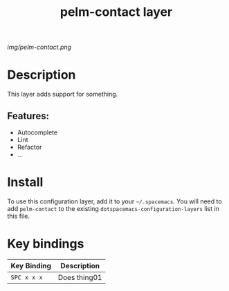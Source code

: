 #+TITLE: pelm-contact layer

# The maximum height of the logo should be 200 pixels.
[[img/pelm-contact.png]]

# TOC links should be GitHub style anchors.
* Table of Contents                                        :TOC_4_gh:noexport:
- [[#description][Description]]
  - [[#features][Features:]]
- [[#install][Install]]
- [[#key-bindings][Key bindings]]

* Description
This layer adds support for something.

** Features:
  - Autocomplete
  - Lint
  - Refactor
  - ...

* Install
To use this configuration layer, add it to your =~/.spacemacs=. You will need to
add =pelm-contact= to the existing =dotspacemacs-configuration-layers= list in this
file.

* Key bindings

| Key Binding | Description    |
|-------------+----------------|
| ~SPC x x x~ | Does thing01   |

# Use GitHub URLs if you wish to link a Spacemacs documentation file or its heading.
# Examples:
# [[https://github.com/syl20bnr/spacemacs/blob/master/doc/VIMUSERS.org#sessions]]
# [[https://github.com/syl20bnr/spacemacs/blob/master/layers/%2Bfun/emoji/README.org][Link to Emoji layer README.org]]
# If space-doc-mode is enabled, Spacemacs will open a local copy of the linked file.
